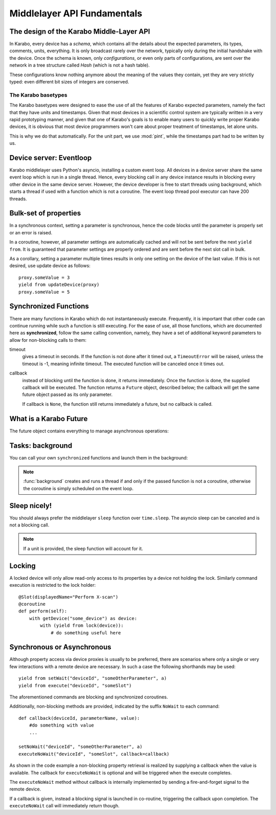 ****************************
Middlelayer API Fundamentals
****************************

The design of the Karabo Middle-Layer API
=========================================
In Karabo, every device has a *schema*, which contains all the details
about the expected parameters, its types, comments, units, everything.
It is only broadcast rarely over the network, typically only during
the initial handshake with the device. Once the schema is known, only
*configurations*, or even only parts of configurations, are sent over
the network in a tree structure called *Hash* (which is not a hash
table).

These configurations know nothing anymore about the meaning of the
values they contain, yet they are very strictly typed: even different
bit sizes of integers are conserved.

The Karabo basetypes
--------------------

The Karabo basetypes were designed to ease the use of all the features
of Karabo expected parameters, namely the fact that they have units
and timestamps. Given that most devices in a scientific control system
are typically written in a very rapid prototyping manner, and given
that one of Karabo's goals is to enable many users to quickly write
proper Karabo devices, it is obvious that most device programmers
won't care about proper treatment of timestamps, let alone units.

This is why we do that automatically. For the unit part, we use
:mod:`pint`, while the timestamps part had to be written by us.


Device server: Eventloop
========================

Karabo middlelayer uses Python's asyncio, installing a custom event loop.
All devices in a device server share the same event loop which is run in a
single thread. Hence, every blocking call in any device instance results in
blocking every other device in the same device server.
However, the device developer is free to start threads using background, which
starts a thread if used with a function which is not a coroutine.
The event loop thread pool executor can have 200 threads.


Bulk-set of properties
======================

In a synchronous context, setting a parameter is synchronous, hence the code blocks
until the parameter is properly set or an error is raised.

In a coroutine, however, all parameter settings are automatically cached and will
not be sent before the next ``yield from``. It is guaranteed that parameter
settings are properly ordered and are sent before the next slot call in bulk.

As a corollary, setting a parameter multiple times results in only one
setting on the device of the last value. If this is not desired, use update
device as follows::

    proxy.someValue = 3
    yield from updateDevice(proxy)
    proxy.someValue = 5



Synchronized Functions
======================

There are many functions in Karabo which do not instantaneously execute.
Frequently, it is important that other code can continue running
while such a function is still executing. For the ease of
use, all those functions, which are documented here as
**synchronized**, follow the same calling convention, namely, they have
a set of additional keyword parameters to allow for non-blocking calls to them:

timeout
    gives a timeout in seconds. If the function is not done after
    it timed out, a ``TimeoutError`` will be raised, unless the
    timeout is -1, meaning infinite timeout. The executed function
    will be canceled once it times out.

callback
    instead of blocking until the function is done, it returns
    immediately. Once the function is done, the supplied callback
    will be executed. The function returns a ``Future`` object,
    described below; the callback will get the same
    future object passed as its only parameter.

    If callback is ``None``, the function still returns immediately
    a future, but no callback is called.

What is a Karabo Future
=======================

The future object contains everything to manage asynchronous
operations:

.. py:class:: Future

    .. py:method:: cancel()

        Cancel the running function. The running function will stop
        executing as soon as possible.

    .. py:method:: cancelled()

        Return whether the function was canceled

    .. py:method:: done()

        Return whether the function is done, so returned normally,
        raised an exception or was canceled.

    .. py:method:: result()

        Return the result of the function, or raise an error if the
        function did so.

    .. py:method:: exception()

        Return the exception the function raised, or ``None``.

    .. py:method:: add_done_callback(cb)

        Add a callback to be run once the function is done. It gets passed
        the future as the single parameter.

    .. py:method:: wait()

        wait for the function to finish


Tasks: background
=================

You can call your own ``synchronized`` functions and launch them in the
background:

.. py:function:: background(func, *args, **kwargs)

   Call the function *func* with *args* and *kwargs*.

   The function passed is wrapped as a ``synchronized`` function.
   In a very simple description the *func* gets called in the background.

   The background function will create and return a task which can
   be cancelled. A ``CancelledError`` is raised in the called function,
   which allows you to react to the cancellation, including ignoring it::

    @Slot(displayedName="Start",
          description="Starts task")
    @coroutine
    def start(self):
        self.task = background(self.start_scan)

    @Slot(displayedName="Stop",
          description="Stops task")
    @coroutine
    def stop(self):
        if self.task:
            self.task.cancel()
            self.task = None

    @coroutine
    def start_scan(self):
        try:
            ... do something here ...
        except CancelledError:
            ... react on cancellation ...

.. note::

    :func:`background` creates and runs a thread if and only if the passed function is not a
    coroutine, otherwise the coroutine is simply scheduled on the event loop.


Sleep nicely!
=============

You should always prefer the middlelayer ``sleep`` function over
``time.sleep``. The asyncio sleep can be canceled and is not a blocking call.

.. py:function:: sleep(delay)

   Stop execution for at least *delay* seconds.

   This is a ``synchronized`` function, so it may also be used to
   schedule the calling of a callback function at a later time.

.. note::

   If a unit is provided, the sleep function will account for it.

Locking
=======

A locked device will only allow read-only access to its properties by a
device not holding the lock. Similarly command execution is
restricted to the lock holder::

    @Slot(displayedName="Perform X-scan")
    @coroutine
    def perform(self):
        with getDevice("some_device") as device:
            with (yield from lock(device)):
                # do something useful here


.. py:function:: lock(device)

   lock the *device* for exclusive use by this owner device.

   The function returns a context manager to be used in a ``with``
   statement.

   The parameter ``lockedBy`` of a device contains the current owner
   of the lock, or an empty string if nobody holds a lock.


Synchronous or Asynchronous
===========================

Although property access via device proxies is usually to be preferred, there are scenarios
where only a single or very few interactions with a remote device are necessary. In such
a case the following shorthands may be used::

   yield from setWait("deviceId", "someOtherParameter", a)
   yield from execute("deviceId", "someSlot")

The aforementioned commands are blocking and synchronized coroutines.

Additionally, non-blocking methods are provided, indicated by the suffix ``NoWait`` to
each command::

   def callback(deviceId, parameterName, value):
       #do something with value
       ...

   setNoWait("deviceId", "someOtherParameter", a)
   executeNoWait("deviceId", "someSlot", callback=callback)

As shown in the code example a non-blocking property retrieval is realized by supplying
a callback when the value is available. The callback for ``executeNoWait`` is optional and
will be triggered when the execute completes.

The ``executeNoWait`` method without callback is internally implemented by sending
a fire-and-forget signal to the remote device.

If a callback is given, instead a blocking signal is launched in co-routine,
triggering the callback upon completion. The ``executeNoWait`` call will immediately
return though.

